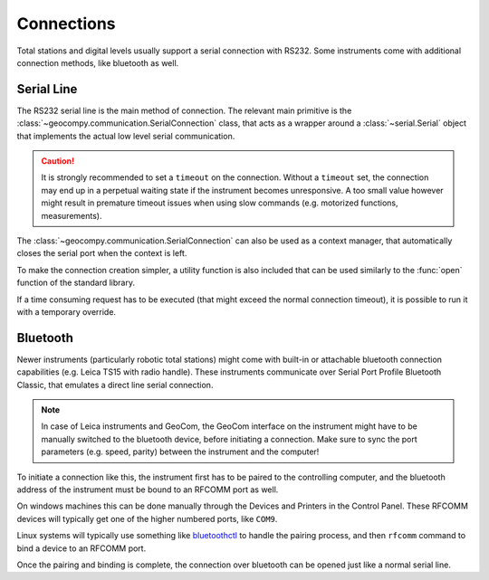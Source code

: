 .. _page_connections:

Connections
===========

Total stations and digital levels usually support a serial connection
with RS232. Some instruments come with additional connection methods, like
bluetooth as well.

Serial Line
-----------

The RS232 serial line is the main method of connection. The relevant main
primitive is the :class:`~geocompy.communication.SerialConnection` class,
that acts as a wrapper around a :class:`~serial.Serial` object that
implements the actual low level serial communication.

.. code-block:: python
    :caption: Simple serial connection
    :linenos:

    from serial import Serial
    from geocompy.communication import SerialConnection


    port = Serial("COM1", timeout=15)
    com = SerialConnection(port)
    com.send("some message")
    com.close()  # Closes the wrapped serial port

.. caution::
    :class: warning

    It is strongly recommended to set a ``timeout`` on the connection. Without
    a ``timeout`` set, the connection may end up in a perpetual waiting state
    if the instrument becomes unresponsive. A too small value however might
    result in premature timeout issues when using slow commands (e.g.
    motorized functions, measurements).

The :class:`~geocompy.communication.SerialConnection` can also be used as a
context manager, that automatically closes the serial port when the context
is left.

.. code-block:: python
    :caption: Serial connection as context manager
    :linenos:

    from serial import Serial
    from geocompy.communication import SerialConnection


    port = Serial("COM1", timeout=15)
    with SerialConnection(port) as com:
        com.send("some message")

To make the connection creation simpler, a utility function is also included
that can be used similarly to the :func:`open` function of the standard
library.

.. code-block:: python
    :caption: Creating connection with the utility function
    :linenos:

    from geocompy.communication import open_serial


    with open_serial("COM1", timeout=15) as com:
        com.send("some message")

If a time consuming request has to be executed (that might exceed the normal
connection timeout), it is possible to run it with a temporary override.

.. code-block:: python
    :caption: Timeout override for slow requests
    :linenos:

    from geocompy.communication import open_serial


    with open_serial("COM1", timeout=5) as com:
        ans = com.exchage("message")
        # normal operation

        # request that might time out
        with com.timeout_override(20):
            ans = com.exchange("blocking message")
        
        # resumed normal operation

Bluetooth
---------

Newer instruments (particularly robotic total stations) might come with
built-in or attachable bluetooth connection capabilities (e.g. Leica TS15
with radio handle). These instruments communicate over Serial Port Profile
Bluetooth Classic, that emulates a direct line serial connection.

.. note::

    In case of Leica instruments and GeoCom, the GeoCom interface on the
    instrument might have to be manually switched to the bluetooth device,
    before initiating a connection. Make sure to sync the port parameters
    (e.g. speed, parity) between the instrument and the computer!

To initiate a connection like this, the instrument first has to be paired
to the controlling computer, and the bluetooth address of the instrument
must be bound to an RFCOMM port as well.

On windows machines this can be done manually through the Devices and
Printers in the Control Panel. These RFCOMM devices will typically get one
of the higher numbered ports, like ``COM9``.

Linux systems will typically use something like
`bluetoothctl <https://documentation.ubuntu.com/core/explanation/system-snaps/bluetooth/pairing/index.html>`_
to handle the pairing process, and then ``rfcomm`` command to bind a device
to an RFCOMM port.

Once the pairing and binding is complete, the connection over bluetooth can
be opened just like a normal serial line.

.. code-block:: python
    :caption: Opening connection through an RFCOMM port
    :linenos:

    from geocompy.communication import open_serial


    with open_serial("COM9") as com:
        com.send("some message")

.. seealso::

    https://youtu.be/6Z4PXct8Rg0?si=db53q6F6NRi2M4BF
        Video explaining the pairing process between a Raspberry PI and
        a windows PC. It shows how to properly add an RFCOMM device in
        the Control Panel.
